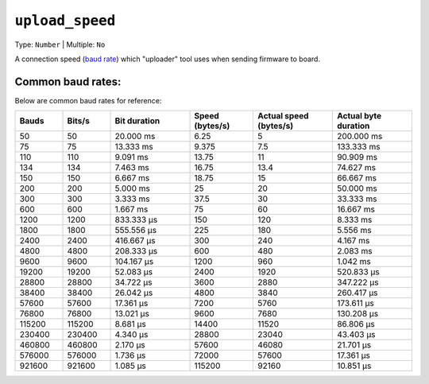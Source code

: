 ..  Copyright (c) 2014-present PlatformIO <contact@platformio.org>
    Licensed under the Apache License, Version 2.0 (the "License");
    you may not use this file except in compliance with the License.
    You may obtain a copy of the License at
       http://www.apache.org/licenses/LICENSE-2.0
    Unless required by applicable law or agreed to in writing, software
    distributed under the License is distributed on an "AS IS" BASIS,
    WITHOUT WARRANTIES OR CONDITIONS OF ANY KIND, either express or implied.
    See the License for the specific language governing permissions and
    limitations under the License.

.. _projectconf_upload_speed:

``upload_speed``
----------------

Type: ``Number`` | Multiple: ``No``

A connection speed (`baud rate <http://en.wikipedia.org/wiki/Baud>`_)
which "uploader" tool uses when sending firmware to board.

Common baud rates:
================================
Below are common baud rates for reference:

.. list-table::
   :widths: 15 15 25 20 25 25
   :header-rows: 1

   * - Bauds
     - Bits/s
     - Bit duration
     - Speed (bytes/s)
     - Actual speed (bytes/s)
     - Actual byte duration

   * - 50
     - 50
     - 20.000 ms
     - 6.25
     - 5
     - 200.000 ms

   * - 75
     - 75
     - 13.333 ms
     - 9.375
     - 7.5
     - 133.333 ms

   * - 110
     - 110
     - 9.091 ms
     - 13.75
     - 11
     - 90.909 ms

   * - 134
     - 134
     - 7.463 ms
     - 16.75
     - 13.4
     - 74.627 ms

   * - 150
     - 150
     - 6.667 ms
     - 18.75
     - 15
     - 66.667 ms

   * - 200
     - 200
     - 5.000 ms
     - 25
     - 20
     - 50.000 ms

   * - 300
     - 300
     - 3.333 ms
     - 37.5
     - 30
     - 33.333 ms

   * - 600
     - 600
     - 1.667 ms
     - 75
     - 60
     - 16.667 ms

   * - 1200
     - 1200
     - 833.333 µs
     - 150
     - 120
     - 8.333 ms

   * - 1800
     - 1800
     - 555.556 µs
     - 225
     - 180
     - 5.556 ms

   * - 2400
     - 2400
     - 416.667 µs
     - 300
     - 240
     - 4.167 ms

   * - 4800
     - 4800
     - 208.333 µs
     - 600
     - 480
     - 2.083 ms

   * - 9600
     - 9600
     - 104.167 µs
     - 1200
     - 960
     - 1.042 ms

   * - 19200
     - 19200
     - 52.083 µs
     - 2400
     - 1920
     - 520.833 µs

   * - 28800
     - 28800
     - 34.722 µs
     - 3600
     - 2880
     - 347.222 µs

   * - 38400
     - 38400
     - 26.042 µs
     - 4800
     - 3840
     - 260.417 µs

   * - 57600
     - 57600
     - 17.361 µs
     - 7200
     - 5760
     - 173.611 µs

   * - 76800
     - 76800
     - 13.021 µs
     - 9600
     - 7680
     - 130.208 µs

   * - 115200
     - 115200
     - 8.681 µs
     - 14400
     - 11520
     - 86.806 µs

   * - 230400
     - 230400
     - 4.340 µs
     - 28800
     - 23040
     - 43.403 µs

   * - 460800
     - 460800
     - 2.170 µs
     - 57600
     - 46080
     - 21.701 µs

   * - 576000
     - 576000
     - 1.736 µs
     - 72000
     - 57600
     - 17.361 µs

   * - 921600
     - 921600
     - 1.085 µs
     - 115200
     - 92160
     - 10.851 µs


.. _Credit to: Philippe Lucidarme (lucidar.me)

